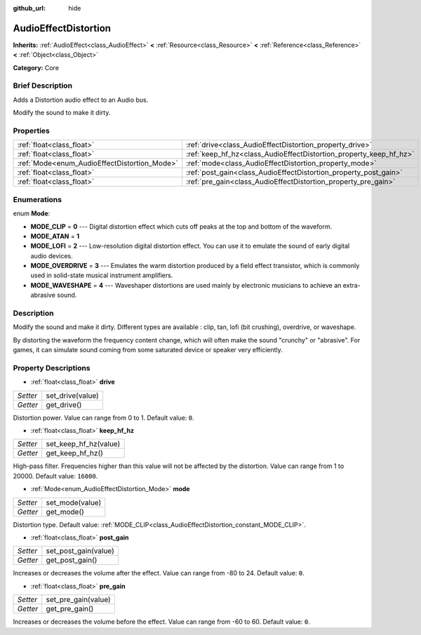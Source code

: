 :github_url: hide

.. Generated automatically by doc/tools/makerst.py in Godot's source tree.
.. DO NOT EDIT THIS FILE, but the AudioEffectDistortion.xml source instead.
.. The source is found in doc/classes or modules/<name>/doc_classes.

.. _class_AudioEffectDistortion:

AudioEffectDistortion
=====================

**Inherits:** :ref:`AudioEffect<class_AudioEffect>` **<** :ref:`Resource<class_Resource>` **<** :ref:`Reference<class_Reference>` **<** :ref:`Object<class_Object>`

**Category:** Core

Brief Description
-----------------

Adds a Distortion audio effect to an Audio bus.

Modify the sound to make it dirty.

Properties
----------

+----------------------------------------------+--------------------------------------------------------------------+
| :ref:`float<class_float>`                    | :ref:`drive<class_AudioEffectDistortion_property_drive>`           |
+----------------------------------------------+--------------------------------------------------------------------+
| :ref:`float<class_float>`                    | :ref:`keep_hf_hz<class_AudioEffectDistortion_property_keep_hf_hz>` |
+----------------------------------------------+--------------------------------------------------------------------+
| :ref:`Mode<enum_AudioEffectDistortion_Mode>` | :ref:`mode<class_AudioEffectDistortion_property_mode>`             |
+----------------------------------------------+--------------------------------------------------------------------+
| :ref:`float<class_float>`                    | :ref:`post_gain<class_AudioEffectDistortion_property_post_gain>`   |
+----------------------------------------------+--------------------------------------------------------------------+
| :ref:`float<class_float>`                    | :ref:`pre_gain<class_AudioEffectDistortion_property_pre_gain>`     |
+----------------------------------------------+--------------------------------------------------------------------+

Enumerations
------------

.. _enum_AudioEffectDistortion_Mode:

.. _class_AudioEffectDistortion_constant_MODE_CLIP:

.. _class_AudioEffectDistortion_constant_MODE_ATAN:

.. _class_AudioEffectDistortion_constant_MODE_LOFI:

.. _class_AudioEffectDistortion_constant_MODE_OVERDRIVE:

.. _class_AudioEffectDistortion_constant_MODE_WAVESHAPE:

enum **Mode**:

- **MODE_CLIP** = **0** --- Digital distortion effect which cuts off peaks at the top and bottom of the waveform.

- **MODE_ATAN** = **1**

- **MODE_LOFI** = **2** --- Low-resolution digital distortion effect. You can use it to emulate the sound of early digital audio devices.

- **MODE_OVERDRIVE** = **3** --- Emulates the warm distortion produced by a field effect transistor, which is commonly used in solid-state musical instrument amplifiers.

- **MODE_WAVESHAPE** = **4** --- Waveshaper distortions are used mainly by electronic musicians to achieve an extra-abrasive sound.

Description
-----------

Modify the sound and make it dirty. Different types are available : clip, tan, lofi (bit crushing), overdrive, or waveshape.

By distorting the waveform the frequency content change, which will often make the sound "crunchy" or "abrasive". For games, it can simulate sound coming from some saturated device or speaker very efficiently.

Property Descriptions
---------------------

.. _class_AudioEffectDistortion_property_drive:

- :ref:`float<class_float>` **drive**

+----------+------------------+
| *Setter* | set_drive(value) |
+----------+------------------+
| *Getter* | get_drive()      |
+----------+------------------+

Distortion power. Value can range from 0 to 1. Default value: ``0``.

.. _class_AudioEffectDistortion_property_keep_hf_hz:

- :ref:`float<class_float>` **keep_hf_hz**

+----------+-----------------------+
| *Setter* | set_keep_hf_hz(value) |
+----------+-----------------------+
| *Getter* | get_keep_hf_hz()      |
+----------+-----------------------+

High-pass filter. Frequencies higher than this value will not be affected by the distortion. Value can range from 1 to 20000. Default value: ``16000``.

.. _class_AudioEffectDistortion_property_mode:

- :ref:`Mode<enum_AudioEffectDistortion_Mode>` **mode**

+----------+-----------------+
| *Setter* | set_mode(value) |
+----------+-----------------+
| *Getter* | get_mode()      |
+----------+-----------------+

Distortion type. Default value: :ref:`MODE_CLIP<class_AudioEffectDistortion_constant_MODE_CLIP>`.

.. _class_AudioEffectDistortion_property_post_gain:

- :ref:`float<class_float>` **post_gain**

+----------+----------------------+
| *Setter* | set_post_gain(value) |
+----------+----------------------+
| *Getter* | get_post_gain()      |
+----------+----------------------+

Increases or decreases the volume after the effect. Value can range from -80 to 24. Default value: ``0``.

.. _class_AudioEffectDistortion_property_pre_gain:

- :ref:`float<class_float>` **pre_gain**

+----------+---------------------+
| *Setter* | set_pre_gain(value) |
+----------+---------------------+
| *Getter* | get_pre_gain()      |
+----------+---------------------+

Increases or decreases the volume before the effect. Value can range from -60 to 60. Default value: ``0``.

